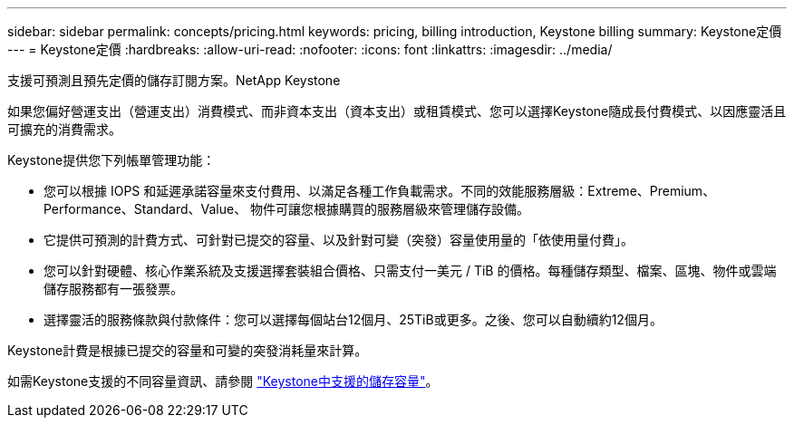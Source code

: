 ---
sidebar: sidebar 
permalink: concepts/pricing.html 
keywords: pricing, billing introduction, Keystone billing 
summary: Keystone定價 
---
= Keystone定價
:hardbreaks:
:allow-uri-read: 
:nofooter: 
:icons: font
:linkattrs: 
:imagesdir: ../media/


[role="lead"]
支援可預測且預先定價的儲存訂閱方案。NetApp Keystone

如果您偏好營運支出（營運支出）消費模式、而非資本支出（資本支出）或租賃模式、您可以選擇Keystone隨成長付費模式、以因應靈活且可擴充的消費需求。

Keystone提供您下列帳單管理功能：

* 您可以根據 IOPS 和延遲承諾容量來支付費用、以滿足各種工作負載需求。不同的效能服務層級：Extreme、Premium、Performance、Standard、Value、 物件可讓您根據購買的服務層級來管理儲存設備。
* 它提供可預測的計費方式、可針對已提交的容量、以及針對可變（突發）容量使用量的「依使用量付費」。
* 您可以針對硬體、核心作業系統及支援選擇套裝組合價格、只需支付一美元 / TiB 的價格。每種儲存類型、檔案、區塊、物件或雲端儲存服務都有一張發票。
* 選擇靈活的服務條款與付款條件：您可以選擇每個站台12個月、25TiB或更多。之後、您可以自動續約12個月。


Keystone計費是根據已提交的容量和可變的突發消耗量來計算。

如需Keystone支援的不同容量資訊、請參閱 link:../concepts/supported-storage-capacity.html["Keystone中支援的儲存容量"]。
